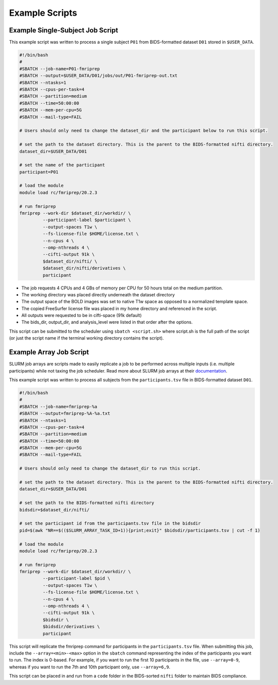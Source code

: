 Example Scripts
=============================

Example Single-Subject Job Script
---------------------------------
This example script was written to process a single subject ``P01`` from
BIDS-formatted dataset ``D01`` stored in ``$USER_DATA``.

.. code-block:: bash
    
    #!/bin/bash
    #
    #SBATCH --job-name=P01-fmriprep
    #SBATCH --output=$USER_DATA/D01/jobs/out/P01-fmriprep-out.txt
    #SBATCH --ntasks=1
    #SBATCH --cpus-per-task=4
    #SBATCH --partition=medium
    #SBATCH --time=50:00:00
    #SBATCH --mem-per-cpu=5G
    #SBATCH --mail-type=FAIL
    
    # Users should only need to change the dataset_dir and the participant below to run this script.
    
    # set the path to the dataset directory. This is the parent to the BIDS-formatted nifti directory.
    dataset_dir=$USER_DATA/D01
    
    # set the name of the participant
    participant=P01
    
    # load the module
    module load rc/fmriprep/20.2.3
    
    # run fmriprep
    fmriprep --work-dir $dataset_dir/workdir/ \
             --participant-label $participant \
             --output-spaces T1w \
             --fs-license-file $HOME/license.txt \
             --n-cpus 4 \
             --omp-nthreads 4 \
             --cifti-output 91k \
             $dataset_dir/nifti/ \
             $dataset_dir/nifti/derivatives \
             participant

- The job requests 4 CPUs and 4 GBs of memory per CPU for 50 hours total on the medium partition. 
- The working directory was placed directly underneath the dataset directory
- The output space of the BOLD images was set to native T1w space as opposed to a normalized template space.
- The copied FreeSurfer license file was placed in my home directory and referenced in the script.
- All outputs were requested to be in cifti-space (91k default)
- The bids_dir, output_dir, and analysis_level were listed in that order after the options.

This script can be submitted to the scheduler using ``sbatch <script.sh>`` where
script.sh is the full path of the script (or just the script name if the
terminal working directory contains the script).


Example Array Job Script
-----------------------------------

SLURM job arrays are scripts made to easily replicate a job to be performed
across multiple inputs (i.e. multiple participants) while not taxing the job
scheduler. Read more about SLURM job arrays at their `documentation
<https://slurm.schedmd.com/job_array.html>`__.

This example script was written to process all subjects from the
``participants.tsv`` file in BIDS-formatted dataset ``D01``.

.. code-block:: bash

    #!/bin/bash
    #
    #SBATCH --job-name=fmriprep-%a
    #SBATCH --output=fmriprep-%A-%a.txt
    #SBATCH --ntasks=1
    #SBATCH --cpus-per-task=4
    #SBATCH --partition=medium
    #SBATCH --time=50:00:00
    #SBATCH --mem-per-cpu=5G
    #SBATCH --mail-type=FAIL
    
    # Users should only need to change the dataset_dir to run this script.

    # set the path to the dataset directory. This is the parent to the BIDS-formatted nifti directory.
    dataset_dir=$USER_DATA/D01

    # set the path to the BIDS-formatted nifti directory
    bidsdir=$dataset_dir/nifti/
    
    # set the participant id from the participants.tsv file in the bidsdir
    pid=$(awk "NR==$(($SLURM_ARRAY_TASK_ID+1)){print;exit}" $bidsdir/participants.tsv | cut -f 1)
    
    # load the module
    module load rc/fmriprep/20.2.3

    # run fmriprep
    fmriprep --work-dir $dataset_dir/workdir/ \
             --participant-label $pid \
             --output-spaces T1w \
             --fs-license-file $HOME/license.txt \
             --n-cpus 4 \
             --omp-nthreads 4 \
             --cifti-output 91k \
             $bidsdir \
             $bidsdir/derivatives \
             participant

This script will replicate the fmriprep command for participants in the
``participants.tsv`` file. When submitting this job, include the
``--array=<min>-<max>`` option in the ``sbatch`` command representing the index
of the participants you want to run. The index is 0-based. For example, if you want to run the first
10 participants in the file, use ``--array=0-9``, whereas if you want to run
the 7th and 10th participant only, use ``--array=6,9``. 

This script can be placed in and run from a ``code`` folder in the BIDS-sorted
``nifti`` folder to maintain BIDS compliance.

